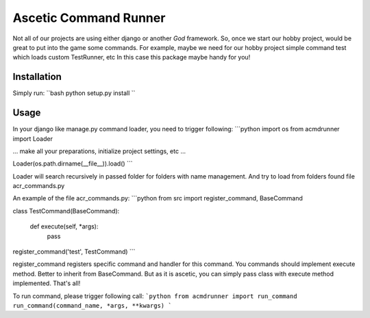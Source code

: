 Ascetic Command Runner
=============

Not all of our projects are using either django or another *God* framework.
So, once we start our hobby project, would be great to put into the game some commands.
For example, maybe we need for our hobby project simple command test which loads custom TestRunner, etc
In this case this package maybe handy for you!

Installation
-----------

Simply run:
``bash
python setup.py install
``

Usage
-----------

In your django like manage.py command loader, you need to trigger following:
```python
import os
from acmdrunner import Loader

...
make all your preparations, initialize project settings, etc
...

Loader(os.path.dirname(__file__)).load()
```

Loader will search recursively in passed folder for folders with name management.
And try to load from folders found file acr_commands.py

An example of the file acr_commands.py:
```python
from src import register_command, BaseCommand


class TestCommand(BaseCommand):

    def execute(self, *args):
        pass

register_command('test', TestCommand)
```

register_command registers specific command and handler for this command.
You commands should implement execute method. Better to inherit from BaseCommand.
But as it is ascetic, you can simply pass class with execute method implemented.
That's all!

To run command, please trigger following call:
```python
from acmdrunner import run_command
run_command(command_name, *args, **kwargs)
```
